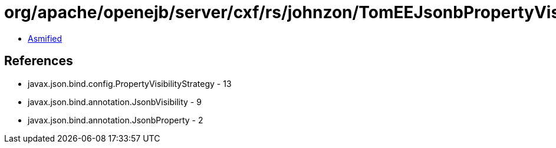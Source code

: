 = org/apache/openejb/server/cxf/rs/johnzon/TomEEJsonbPropertyVisibilityStrategy.class

 - link:TomEEJsonbPropertyVisibilityStrategy-asmified.java[Asmified]

== References

 - javax.json.bind.config.PropertyVisibilityStrategy - 13
 - javax.json.bind.annotation.JsonbVisibility - 9
 - javax.json.bind.annotation.JsonbProperty - 2
